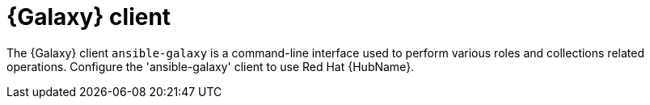 // Module included in the following assemblies:
// assembly-configuring-ansible-galaxy-client.adoc

[id="con-ansible-galaxy-client_{context}"]

= {Galaxy} client

The {Galaxy} client `ansible-galaxy` is a command-line interface used to perform various roles and collections related operations. Configure the 'ansible-galaxy' client to use Red Hat {HubName}.

// .Additional resources
// * A bulleted list of links to other material closely related to the contents of the procedure module.
// * Currently, modules cannot include xrefs, so you cannot include links to other content in your collection. If you need to link to another assembly, add the xref to the assembly that includes this module.
